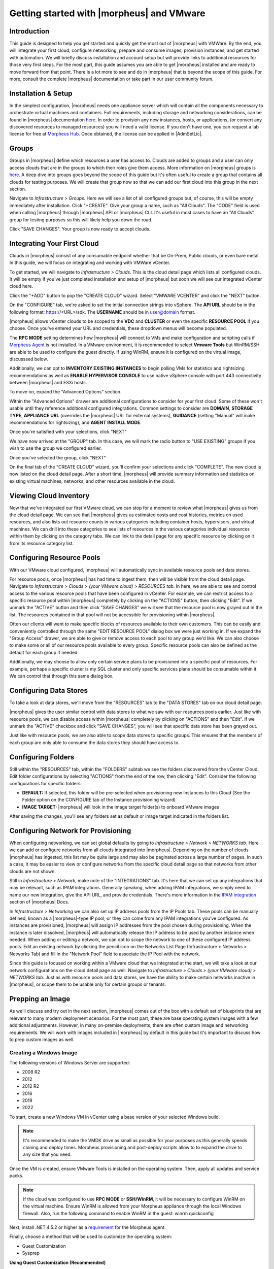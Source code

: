 Getting started with |morpheus| and VMware
========================================

Introduction
^^^^^^^^^^^^

This guide is designed to help you get started and quickly get the most out of |morpheus| with VMWare. By the end, you will integrate your first cloud, configure networking, prepare and consume images, provision instances, and get started with automation. We will briefly discuss installation and account setup but will provide links to additional resources for those very first steps. For the most part, this guide assumes you are able to get |morpheus| installed and are ready to move forward from that point. There is a lot more to see and do in |morpheus| that is beyond the scope of this guide. For more, consult the complete |morpheus| documentation or take part in our user community forum.

Installation & Setup
^^^^^^^^^^^^^^^^^^^^

In the simplest configuration, |morpheus| needs one appliance server which will contain all the components necessary to orchestrate virtual machines and containers. Full requirements, including storage and networking considerations, can be found in |morpheus| documentation `here <https://docs.morpheusdata.com/en/4.1.0/getting_started/requirements/requirements.html#requirements>`_. In order to provision any new instances, hosts, or applications, (or convert any discovered resources to managed resources) you will need a valid license. If you don't have one, you can request a lab license for free at `Morpheus Hub <https://www.morpheushub.com>`_. Once obtained, the license can be applied in |AdmSetLic|.

Groups
^^^^^^

Groups in |morpheus| define which resources a user has access to. Clouds are added to groups and a user can only access clouds that are in the groups to which their roles give them access. More information on |morpheus| groups is `here <https://docs.morpheusdata.com/en/4.1.1/infrastructure/groups/groups.html#groups>`_. A deep dive into groups goes beyond the scope of this guide but it's often useful to create a group that contains all clouds for testing purposes. We will create that group now so that we can add our first cloud into this group in the next section.

Navigate to `Infrastructure > Groups`. Here we will see a list of all configured groups but, of course, this will be empty immediately after installation. Click "+CREATE". Give your group a name, such as "All Clouds". The "CODE" field is used when calling |morpheus| through |morpheus| API or |morpheus| CLI. It's useful in most cases to have an "All Clouds" group for testing purposes so this will likely help you down the road.

.. image:: /images/vCenterGuideImages/Groups/1groupConfig.png
  :width: 80%
  :alt: The new group dialog box showing a name for the group filled in
  :align: center

Click "SAVE CHANGES". Your group is now ready to accept clouds.

Integrating Your First Cloud
^^^^^^^^^^^^^^^^^^^^^^^^^^^^

Clouds in |morpheus| consist of any consumable endpoint whether that be On-Prem, Public clouds, or even bare metal. In this guide, we will focus on integrating and working with VMWare vCenter.

To get started, we will navigate to `Infrastructure > Clouds`. This is the cloud detail page which lists all configured clouds. It will be empty if you've just completed installation and setup of |morpheus| but soon we will see our integrated vCenter cloud here.

Click the "+ADD" button to pop the "CREATE CLOUD" wizard. Select "VMWARE VCENTER" and click the "NEXT" button.

.. image:: /images/vCenterGuideImages/FirstCloud/1createCloud.png
  :width: 80%
  :alt: The list of clouds available to integrate with, vCenter is selected
  :align: center

On the "CONFIGURE" tab, we're asked to set the initial connection strings into vSphere. The **API URL** should be in the following format: https://<URL>/sdk. The **USERNAME** should be in user@domain format.

.. image:: /images/vCenterGuideImages/FirstCloud/2cloudConfigure.png
  :width: 80%
  :alt: The create cloud dialog box with relevant fields filled
  :align: center

|morpheus| allows vCenter clouds to be scoped to the **VDC** and **CLUSTER** or even the specific **RESOURCE POOL** if you choose. Once you've entered your URL and credentials, these dropdown menus will become populated.

The **RPC MODE** setting determines how |morpheus| will connect to VMs and make configuration and scripting calls if `Morpheus Agent <https://docs.morpheusdata.com/en/4.1.1/getting_started/agent/morpheus_agent.html#morpheus-agent>`_ is not installed. In a VMware environment, it is recommended to select **Vmware Tools** but WinRM/SSH are able to be used to configure the guest directly.  If using WinRM, ensure it is configured on the virtual image, discusssed below.

Additionally, we can opt to **INVENTORY EXISTING INSTANCES** to begin polling VMs for statistics and rightsizing recommendations as well as **ENABLE HYPERVISOR CONSOLE** to use native vSphere console with port 443 connectivity between |morpheus| and ESXi hosts.

To move on, expand the "Advanced Options" section.

Within the "Advanced Options" drawer are additional configurations to consider for your first cloud. Some of these won't usable until they reference additional configured integrations. Common settings to consider are **DOMAIN**, **STORAGE TYPE**, **APPLIANCE URL** (overrides the |morpheus| URL for external systems), **GUIDANCE** (setting "Manual" will make recommendations for rightsizing), and **AGENT INSTALL MODE**.

.. image:: /images/vCenterGuideImages/FirstCloud/3advancedOptions.png
  :width: 80%
  :alt: The advanced options section of the create cloud dialog box
  :align: center

Once you're satisfied with your selections, click "NEXT"

We have now arrived at the "GROUP" tab. In this case, we will mark the radio button to "USE EXISTING" groups if you wish to use the group we configured earlier.

.. image:: /images/vCenterGuideImages/FirstCloud/4groupTab.png
  :width: 80%
  :alt: The group tab of the create cloud dialog box
  :align: center

Once you've selected the group, click "NEXT"

On the final tab of the "CREATE CLOUD" wizard, you'll confirm your selections and click "COMPLETE". The new cloud is now listed on the cloud detail page. After a short time, |morpheus| will provide summary information and statistics on existing virtual machines, networks, and other resources available in the cloud.

Viewing Cloud Inventory
^^^^^^^^^^^^^^^^^^^^^^^

Now that we've integrated our first VMware cloud, we can stop for a moment to review what |morpheus| gives us from the cloud detail page. We can see that |morpheus| gives us estimated costs and cost histories, metrics on used resources, and also lists out resource counts in various categories including container hosts, hypervisors, and virtual machines. We can drill into these categories to see lists of resources in the various categories individual resources within them by clicking on the category tabs. We can link to the detail page for any specific resource by clicking on it from its resource category list.

Configuring Resource Pools
^^^^^^^^^^^^^^^^^^^^^^^^^^

With our VMware cloud configured, |morpheus| will automatically sync in available resource pools and data stores.

For resource pools, once |morpheus| has had time to ingest them, then will be visible from the cloud detail page. Navigate to `Infrastructure > Clouds > (your VMware cloud) > RESOURCES tab`. In here, we are able to see and control access to the various resource pools that have been configured in vCenter. For example, we can restrict access to a specific resource pool within |morpheus| completely by clicking on the "ACTIONS" button, then clicking "Edit". If we unmark the "ACTIVE" button and then click "SAVE CHANGES" we will see that the resource pool is now grayed out in the list. The resources contained in that pool will not be accessible for provisioning within |morpheus|.

.. image:: /images/vCenterGuideImages/ResourcePools/1resourcePools.png
  :width: 80%
  :alt: The list of synced resource pools in |morpheus|
  :align: center

Often our clients will want to make specific blocks of resources available to their own customers. This can be easily and conveniently controlled through the same "EDIT RESOURCE POOL" dialog box we were just working in. If we expand the "Group Access" drawer, we are able to give or remove access to each pool to any group we'd like. We can also choose to make some or all of our resource pools available to every group. Specific resource pools can also be defined as the default for each group if needed.

.. image:: /images/vCenterGuideImages/ResourcePools/2editResourcePools.png
  :width: 80%
  :alt: The edit resource pools dialog box
  :align: center

Additionally, we may choose to allow only certain service plans to be provisioned into a specific pool of resources. For example, perhaps a specific cluster is my SQL cluster and only specific services plans should be consumable within it. We can control that through this same dialog box.

Configuring Data Stores
^^^^^^^^^^^^^^^^^^^^^^^

To take a look at data stores, we'll move from the "RESOURCES" tab to the "DATA STORES" tab on our cloud detail page.

|morpheus| gives the user similar control with data stores to what we saw with our resources pools earlier. Just like with resource pools, we can disable access within |morpheus| completely by clicking on "ACTIONS" and then "Edit". If we unmark the "ACTIVE" checkbox and click "SAVE CHANGES", you will see that specific data store has been grayed out.

.. image:: /images/vCenterGuideImages/DataStores/1dataStores.png
  :width: 80%
  :alt: The list of synced data stored in |morpheus|
  :align: center

Just like with resource pools, we are also able to scope data stores to specific groups. This ensures that the members of each group are only able to consume the data stores they should have access to.

.. image:: /images/vCenterGuideImages/DataStores/2editDataStores.png
  :width: 80%
  :alt: The edit data stores dialog box
  :align: center

Configuring Folders
^^^^^^^^^^^^^^^^^^^

Still within the "RESOURCES" tab, within the "FOLDERS" subtab we see the folders discovered from the vCenter Cloud. Edit folder configurations by selecting "ACTIONS" from the end of the row, then clicking "Edit". Consider the following configurations for specific folders:

- **DEFAULT:** If selected, this folder will be pre-selected when provisioning new Instances to this Cloud (See the Folder option on the CONFIGURE tab of the Instance provisioning wizard)
- **IMAGE TARGET:** |morpheus| will look in the image target folder(s) to onboard VMware images

After saving the changes, you'll see any folders set as default or image target indicated in the folders list.

Configuring Network for Provisioning
^^^^^^^^^^^^^^^^^^^^^^^^^^^^^^^^^^^^

When configuring networking, we can set global defaults by going to `Infrastructure > Network > NETWORKS tab`. Here we can add or configure networks from all clouds integrated into |morpheus|. Depending on the number of clouds |morpheus| has ingested, this list may be quite large and may also be paginated across a large number of pages. In such a case, it may be easier to view or configure networks from the specific cloud detail page so that networks from other clouds are not shown.

.. image:: /images/vCenterGuideImages/Network/1networksSection.png
  :width: 80%
  :alt: The list of configured neworks
  :align: center

Still in `Infrastructure > Network`, make note of the "INTEGRATIONS" tab. It's here that we can set up any integrations that may be relevant, such as IPAM integrations. Generally speaking, when adding IPAM integrations, we simply need to name our new integration, give the API URL, and provide credentials. There's more information in the `IPAM integration <https://docs.morpheusdata.com/en/4.1.1/integration_guides/integration_guides.html#networking>`_ section of |morpheus| Docs.

.. image:: /images/vCenterGuideImages/Network/2addIPAM.png
  :width: 80%
  :alt: The add IPAM integration dialog box
  :align: center

In `Infrastructure > Networking` we can also set up IP address pools from the IP Pools tab. These pools can be manually defined, known as a |morpheus|-type IP pool, or they can come from any IPAM integrations you've configured. As instances are provisioned, |morpheus| will assign IP addresses from the pool chosen during provisioning. When the instance is later dissolved, |morpheus| will automatically release the IP address to be used by another instance when needed. When adding or editing a network, we can opt to scope the network to one of these configured IP address pools. Edit an existing network by clicking the pencil icon on the Networks List Page (Infrastructure > Networks > Networks Tab) and fill in the "Network Pool" field to associate the IP Pool with the network.

.. image:: /images/vCenterGuideImages/Network/3addIPPool.png
  :width: 80%
  :alt: Creating a |morpheus|-type IP pool
  :align: center

Since this guide is focused on working within a VMware cloud that we integrated at the start, we will take a look at our network configurations on the cloud detail page as well. Navigate to `Infrastructure > Clouds > (your VMware cloud) > NETWORKS tab`. Just as with resource pools and data stores, we have the ability to make certain networks inactive in |morpheus|, or scope them to be usable only for certain groups or tenants.

.. image:: /images/vCenterGuideImages/Network/4cloudNetworks.png
  :width: 80%
  :alt: Viewing networks on the cloud detail page
  :align: center

Prepping an Image
^^^^^^^^^^^^^^^^^

As we'll discuss and try out in the next section, |morpheus| comes out of the box with a default set of blueprints that are relevant to many modern deployment scenarios. For the most part, these are base operating system images with a few additional adjustments. However, in many on-premise deployments, there are often custom image and networking requirements. We will work with images included in |morpheus| by default in this guide but it's important to discuss how to prep custom images as well.

Creating a Windows Image
************************

The following versions of Windows Server are supported:

- 2008 R2
- 2012
- 2012 R2
- 2016
- 2019
- 2022

To start, create a new Windows VM in vCenter using a base version of your selected Windows build.

.. NOTE:: It's recommended to make the VMDK drive as small as possible for your purposes as this generally speeds cloning and deploy times. Morpheus provisioning and post-deploy scripts allow to to expand the drive to any size that you need.

Once the VM is created, ensure VMware Tools is installed on the operating system. Then, apply all updates and service packs. 

.. NOTE:: If the cloud was configured to use **RPC MODE** or **SSH/WinRM**, it will be necessary to configure WinRM on the virtual machine.  Ensure WinRM is allowed from your Morpheus appliance through the local Windows firewall.  Also, run the following command to enable WinRM in the guest:
  winrm quickconfig

Next, install .NET 4.5.2 or higher as a `requirement <https://docs.morpheusdata.com/en/latest/getting_started/functionality/agent/agentInstallation.html#agent-install-requirements>`_ for the Morpheus agent.

Finally, choose a method that will be used to customize the operating system:

- Guest Customization
- Sysprep

**Using Guest Customization (Recommended)**

  |morpheus| can utilize the vCenter guest customizations feature, creating its own customization specification and applying it at deployment.  There are no other changes needed in the guest operating system when using this method.  

  Turn off the virtual machine and convert it to a template

  Refresh your cloud (|InfClo| > Click Cloud > :guilabel:`Refresh` > Short).  Once the Virtual Image has been synced into |LibVir|, edit it and ensure **VMware Guest Customization?** is checked.

**Using Windows Sysprep**

  |morpheus| can inject an unattend file to override the default sysprep process when preparing a virtual machine.  Run the following command from the guest operating system:
  
  ``C:\\Windows\\System32\\sysprep /oobe /generalize /shutdown``

  Turn off the virtual machine and convert it to a template

  Refresh your cloud (|InfClo| > Click Cloud > :guilabel:`Refresh` > Short).  Once the Virtual Image has been synced into |LibVir|, edit it and ensure **Sysprepped/Generalized Image?** is checked.

  .. NOTE:: If **VMware Guest Customization?** is enabled on the virtual image or if using static IP addresses or IP pools when provisioning, ensure a Sysprep has not been performed in the guest. In such cases, a guest customization will always be performed.

**Creating a CentOS/RHEL Image**

Create a new machine in vCenter and install a base version of your preferred Linux distro.

.. NOTE:: If you are using cloud-init as part of your image, you will need to ensure your virtual machine has a cdrom.

Before installing the operating system, set up a single ext or xfs partition without a swap disk. Next, install the distro applying any updates to the operating system or security updates. Once the operating system is running and updated, install the following:

.. code-block:: bash

	yum install cloud-init
	yum install cloud-utils-growpart
	yum install open-vm-tools
	yum install git
	yum install epel-release

Set selinux to permissive as the enforced setting can cause problems with cloud-init:

.. code-block:: bash

	sudo vi /etc/selinux/config

**Cloud-Init**

We'll get started by installing cloud-init using the following command:

.. code-block:: bash

	yum -y install epel-release
	yum -y install git wget ntp curl cloud-init dracut-modules-growroot
	rpm -qa kernel | sed 's/^kernel-//'  | xargs -I {} dracut -f /boot/initramfs-{}.img {}

.. NOTE:: The above command will install some core dependencies for cloud-init and automation later as you work with your provisioned instances. For example, we install Git here as it is used for Ansible automation. If you had no plans to use Ansible, this installation could be skipped. The dracut-modules-growroot is responsible for resizing the root partition upon initial boot which was potentially adjusted during provisioning.

One key benefit of using cloud-init is that we don't have to lock credentials into the blueprint. We recommend configuring a default cloud-init user that will get created automatically when the VM is booted by cloud-init. We can define that default user in |AdmSetPro| > Cloud-Init

**Network Interfaces**

As of CentOS 7, network interface naming conventions have changed. You can check this by running `ifconfig` and noting that the primary network interface has some value similar to "ens2344". The naming is dynamic and typically set based on hardware ID. We don't want this to fluctuate when provisioning this blueprint in our VMware environments. To accomplish this end, we will rename the interface back to "eth0" using the steps below.

First, adjust the bootloader to disable interface naming:

.. code-block:: bash

	sed -i -e 's/quiet/quiet net.ifnames=0 biosdevname=0/' /etc/default/grub
	grub2-mkconfig -o /boot/grub2/grub.cfg

The next step is to adjust network scripts in CentOS. Start by confiming the presence of a file called `/etc/sysconfig/network-scripts/ifcfg-eth0`. Once confirmed, run the following script:

.. code-block:: bash

	export iface_file=$(basename "$(find /etc/sysconfig/network-scripts/ -name 'ifcfg*' -not -name 'ifcfg-lo' | head -n 1)")
	export iface_name=${iface_file:6}
	echo $iface_file
	echo $iface_name
	sudo mv /etc/sysconfig/network-scripts/$iface_file /etc/sysconfig/network-scripts/ifcfg-eth0
	sudo sed -i -e "s/$iface_name/eth0/" /etc/sysconfig/network-scripts/ifcfg-eth0
	sudo bash -c 'echo NM_CONTROLLED=\"no\" >> /etc/sysconfig/network-scripts/ifcfg-eth0'

This script tries to confirm there is a new `ifcfg-eth0` config created to replace the old config file. Confirm this config exists after running and if not you will have to build your own:

.. code-block:: bash

	TYPE=Ethernet
	DEVICE=eth0
	NAME=eth0
	ONBOOT=yes
	NM_CONTROLLED="no"
	BOOTPROTO="dhcp"
	DEFROUTE=yes

For more on CentOS/RHEL image prep, including additional configurations for specific scenarios, take a look at the `VMware image prep <https://docs.morpheusdata.com/en/4.1.1/integration_guides/Clouds/vmware/vmware_templates.html#gotchas>`_ page in |morpheus| Docs.

**Creating an Ubuntu 20.04 Image**

Download the Ubuntu 20.04 ISO from Canonical, and upload the base image to vCetner. Then, create a new virtual machine in vCenter.

.. NOTE:: Since we'll include cloud-init with our image, we will need to ensure the virtual machine has a cdrom. Select the Ubuntu 20.04 ISO we just downloaded from the CD/DVD drive dropdown menu when creating the new virtual machine.

Before installing the operating system, set up a single ext partition without a swap disk. Then, continue on installing Ubuntu making the following selections during the setup process:

- Update to the latest installer if a later version is available
- Use the entire disk and deselect the option to set up the disk as an LVM group
- Configure an account and set a password
- Opt to install OpenSSH Server
- Other optional packages aren't needed for this basic Ubuntu image

Complete the installation process and reboot the machine. Update the package list and apply any upgrades:

.. code-block:: bash

  apt-get update
  apt-get upgrade

Disable assignment of new styled names for network interfaces (instead of ``ens###`` they will be ``eth#``):

.. code-block:: bash

  sudo sed -i -e 's/GRUB_CMDLINE_LINUX=""/GRUB_CMDLINE_LINUX="net.ifnames=0 biosdevname=0"/' /etc/default/grub

Update GRUB:

.. code-block:: bash

  update-grub

Update the ``70-persistent-net.rules`` file:

.. code-block:: bash

  cat << EOF > /etc/udev/rules.d/70-persistent-net.rules
  SUBSYSTEM=="net", ACTION=="add", DRIVERS=="?*", ATTR{dev_id}=="0x0", ATTR{type}=="1", NAME="eth0"
  EOF

Remove ``subiquity-disable-cloudinit-networking.cfg`` as cloud-init will skip network configuration if it's present:

.. code-block:: bash

  rm -f /etc/cloud/cloud.cfg.d/subiquity-disable-cloudinit-networking.cfg

Update ``99-pve.cfg``:

.. code-block:: bash

  cat << EOF > /etc/cloud/cloud.cfg.d/99-pve.cfg
  datasource_list: [ConfigDrive, NoCloud]
  EOF

Remove Netplan files, they will not be regenerated if they exist:

.. code-block:: bash

  rm -f /etc/netplan/00-installer-config.yaml
  rm -f /etc/netplan/50-cloud-init.yaml

Run cloud-init clean:

.. code-block:: bash

  cloud-init clean

Next, reboot the system and confirm the network interface is labeled ``eth0`` once the machine comes back up. Then, clear BASH history for root. The history entry has a copy in the memory and it will flush back to the file when you log out. You can avoid this with the following command:

.. code-block:: bash

  cat /dev/null > ~/.bash_history && history -c && exit

Shutdown the system:

.. code-block:: bash

  shutdown -h now

Convert the VM to a template in vCenter before moving back to |morpheus| to onboard the image and use it to begin building your provisioning library.

Provisioning Your First Instance
^^^^^^^^^^^^^^^^^^^^^^^^^^^^^^^^

At this point, we are ready to provision our first image. As a first instance, we'll provision an Apache web server to our vCenter cloud.

Navigate to |ProIns|. If any instances are currently provisioned, we will see them listed here. To start a new instance we click the "+ADD" button to pop the "CREATE INSTANCE" wizard. We'll scroll down to and select the Apache instance type and click "NEXT".

.. image:: /images/vCenterGuideImages/FirstInstance/1createInstance.png
  :width: 80%
  :alt: Selecting an instance type to provision
  :align: center

First, we'll specify the group to provision into which determines the clouds available. If you've followed this guide to this point, you should at least have a group that houses all of your clouds which you can select here. This will allow us to select the vCenter cloud from the "CLOUD" dropdown menu. Provide a unique name to this instance and then click "NEXT"

From the "CONFIGURE" tab, we're presented with a number of options. The options are cloud and layout-specific, more generalized information on creating instances and available options is `here <https://docs.morpheusdata.com/en/4.1.1/getting_started/agent/morpheus_agent.html#morpheus-agent>`_. For our purposes, we'll select the following options:

- **LAYOUT**: Includes options such as the base OS, custom layouts will also be here when available

- **PLAN**: Select the resource plan for your instance. Some plans have minimum resource limits, |morpheus| will only show plans at or above these limits. User-defined plans can also be created in |AdmPla|.

- **VOLUMES and DATASTORES**: The minimum disk space is set by the plan, this value may be locked if you've selected a custom plan that defines the volume size

- **NETWORKS**: Select a network, note that IP pools must be linked with the networks defined in VMware in order to assign static IP addresses

Under the "User Config" drawer, mark the box to "CREATE YOUR USER". Click "NEXT".

.. image:: /images/vCenterGuideImages/FirstInstance/2instanceConfigure.png
  :width: 80%
  :alt: The configure tab of the create instance dialog box
  :align: center

.. NOTE:: "CREATE YOUR USER" will seed a user account into the VM with credentials set in your Morpheus user account settings. If you've not yet defined these credentials, you can do so by clicking on your username in the upper-right corner of the application window and selecting "USER SETTINGS".

For now, we'll simply click "NEXT" to move through the "AUTOMATION" tab but feel free to stop and take a look at the available selections here. There is more information later in this guide on automation and even more beyond that in the rest of |morpheus| docs.

Review the settings for your first instance and click "COMPLETE".

.. image:: /images/vCenterGuideImages/FirstInstance/3completeInstance.png
  :width: 80%
  :alt: Confirming the instance to be provisioned
  :align: center

We are now dropped back onto the instances list page. We can see a new entry in the list at this point with a status indicator that the new machine is being launched (rocket icon in the status field). We can double click on the instance in the list to move to the instance detail page. For now we will see a progress bar indicating that the instance is being created and is starting up. The exact amount of time this process will take depends on your environment and selections made when provisioning the instance. Initially, |morpheus| will guess as to how long this will take and the progress bar may not be accurate. Over time, |morpheus| will learn how long these processes take and progress bar accuracy will improve. For more detailed information on the status of various provisiioning processes, we can scroll down and select the "HISTORY" tab. The "STATUS" icon will change from the blue rocket to a green play button when the instance is fully ready. Furthermore, we can click on the hyperlinked IP address in the "VMS" section of this page to view a default page in a web browser to confirm success.

.. image:: /images/vCenterGuideImages/FirstInstance/4reviewInstance.png
  :width: 80%
  :alt: Monitoring privisioning progress on the instance detail page
  :align: center

Creating Your First Library Item
^^^^^^^^^^^^^^^^^^^^^^^^^^^^^^^^

In the prior section, we manually provisioned our first instance. However, |morpheus| allows you to build a catalog of custom provisionable items to simplify and speed provisioning in the future. In this section, we'll build a catalog item and show how that can translate into quick instance provisioning after configuration.

.. NOTE:: Before starting this process, it's important to decide which virtual image you plan to use. If you're not using a Morpheus-provided image, you'll want to ensure it's uploaded. You will not be able to complete this section without selecting an available image. In this example we will use Morpheus Redis 3.0 on Ubuntu 14.04.3 v2.

Navigate to |LibBluNod| and click "+ADD".

.. image:: /images/vCenterGuideImages/NewCatalogItem/1addNode.png
  :width: 80%
  :alt: Adding a new node type
  :align: center

In this example, I am going to set the following options in the "NEW NODE TYPE" wizard:

- **NAME**

- **SHORT NAME**

- **VERSION**: 1 (In this particular case, the version is not important)

- **TECHNOLOGY**: VMware

- **VM IMAGE**: |morpheus| Redis 3.0 on Ubuntu 14.04.3 v2

.. NOTE:: Within the "VMware VM Options" section you should add anything that will always be used for this node, regardless of the specific deployment details. This can include LDAP Authentication, bash scripts that should run on installation, among other things.

.. image:: /images/vCenterGuideImages/NewCatalogItem/2nodeSettings.png
  :width: 80%
  :alt: Configuring options for the new node
  :align: center

With the new node created, we'll now add a new instance type which will be accessable from the provisioning wizard once created. Move from the "NODE TYPES" tab to the "INSTANCE TYPES" tab and click "+ADD".

.. image:: /images/vCenterGuideImages/NewCatalogItem/3addInstanceType.png
  :width: 80%
  :alt: Adding a new instance type
  :align: center

In the "NEW INSTANCE TYPE" wizard, I'll simply enter a **NAME** and **CODE** value. Click "SAVE CHANGES".

.. image:: /images/vCenterGuideImages/NewCatalogItem/4instanceTypeSettings.png
  :width: 80%
  :alt: Configuring the new instance type
  :align: center

Now that we've created a new instance type, access it by clicking on the name in the list of custom instances you've created. In my case, I've given the name "NewInstanceType".

.. image:: /images/vCenterGuideImages/NewCatalogItem/5openInstanceType.png
  :width: 80%
  :alt: Opening our newly created instance type
  :align: center

Once we've opened the new instance type, by default, we should be on the "LAYOUTS" tab. Click "+ADD LAYOUT".

I've set the following fields on my example layout:

- **NAME**

- **VERSION**: This is the version number of the layout itself, which is labeled 1.0 in the example

- **TECHNOLOGY**: VMware

- **Nodes**: Select the node we created earlier, if desired you can specify multiple nodes

Click "SAVE CHANGES".

.. image:: /images/vCenterGuideImages/NewCatalogItem/6layoutSettings.png
  :width: 80%
  :alt: Configuring the new layout
  :align: center

At this point we've completed the setup work and can now provision the instance we've created to our specifications. Navigate to |ProIns| and click "+ADD". From the search bar we can search for the new instance type we've created. In the example case, we called it "newinstancetype". Click "NEXT".

.. image:: /images/vCenterGuideImages/NewCatalogItem/7newInstanceSearch.png
  :width: 80%
  :alt: Searching for our custom instance type
  :align: center

As before, we can select a group and cloud to provision this new instance. Click "NEXT". On the "CONFIGURE" tab, make note that the layout and plan are already selected because they were configured as part of creating the new instance type. Select a network and click "NEXT". Once again we will also click "NEXT" through the "AUTOMATION" tab. Finally, click "COMPLETE".

.. image:: /images/vCenterGuideImages/NewCatalogItem/8newInstanceConfigure.png
  :width: 80%
  :alt: Configuring the newlt created instance
  :align: center

As before when we manually provisioned an instance, |morpheus| will now begin to spin up the new VM. How long this will take depends on your environment but |morpheus| will predict how long this process will take and represent that on a progress bar. Over time, |morpheus| begins to learn how long these processes take and becomes more accurate in predicting spin-up time.

Once the privisioning process has completed, open the instance detail page in |morpheus| and click on the "CONSOLE" tab. You'll be logged in with your user account and are then able to confirm the machine is ready and available.

.. image:: /images/vCenterGuideImages/NewCatalogItem/10newInstanceConsole.png
  :width: 80%
  :alt: Confirming creation of the new instance
  :align: center

Automation and Configuration Management
^^^^^^^^^^^^^^^^^^^^^^^^^^^^^^^^^^^^^^^


|morpheus| automation is composed of Tasks and Workflows. A task could be a script added directly, scripts or blueprints pulled from the |morpheus| Library, playbooks, recipes, or a number of other things. The complete list of task types can be found in the `Automation section <https://docs.morpheusdata.com/en/4.1.1/provisioning/automation/automation.html#automation>`_ of |morpheus| docs. Tasks can be executed individually but they are often combined into workflows. We can opt to run a workflow at provision time or they can be executed on existing instances through the Actions menu.

In this guide we will set up an Ansible integration, create a task, add the task to a workflow, and run the workflow against a new and existing instance. If you've worked through this guide to this point, you should already have an Apache instance running. If you don't yet have that, provision one before continuing with this guide and ensure it's reachable on port 80.

.. image:: /images/vCenterGuideImages/Automation/1newIntegration.png
  :width: 80%
  :alt: Adding a new automation integration
  :align: center

We'll first set up the Ansible integration, you can integrate with the sample repository referenced here or integrate with your own. Go to '|AdmInt|'. Click "+NEW INTEGRATION" and select Ansible from the dropdown menu. Fill in the following details:

- **NAME**

- **ANSIBLE GIT URL**: https://github.com/ncelebic/morpheus-ansible-example, or enter the URL for your own Ansible git repository

- **PLAYBOOKS PATH**

- **ROLES PATH**

- Mark the box to "USE MORPHEUS AGENT COMMAND BUS"

.. NOTE:: If your git repository requires authentication, you should create a keypair and use the following URL format: git@github.com:ncelebic/morpheus-ansible-example.git.

.. image:: /images/vCenterGuideImages/Automation/2configureIntegration.png
  :width: 80%
  :alt: Configuring the new Ansible integration
  :align: center

Click "SAVE CHANGES". You'll now see our new Ansible integration listed among any other configured inetegrations. If we click on this new integration to view detail, a green checkmark icon indicates the git repository has been fully synced.

With the Ansible integration set up, we can now create a task that includes our playbook. Go to |LibAut|, click "+ADD". We'll first set our "TYPE" value to Ansible Playbook so that the correct set of fields appear in the "NEW TASK" wizard. Set the following options:

- **NAME**

- **ANSIBLE REPO**: Here we will choose the Ansible integration that we just created

- **PLAYBOOK**: In our example case, enter 'playbook.yml'

.. image:: /images/vCenterGuideImages/Automation/3taskConfig.png
  :width: 80%
  :alt: Configuring the new task
  :align: center

Click "SAVE CHANGES" to save our new task. We can test the new task on our Apache VM now by going to |ProIns| and clicking into our VM. From the "ACTIONS" menu select "Run Task". From the "TASK" dropdown menu, select the task we just added and click "EXECUTE".

.. image:: /images/vCenterGuideImages/Automation/4executeTask.png
  :width: 80%
  :alt: Executing the new task
  :align: center

To see the progress of the task, click on the "HISTORY" tab and click on the (i) button to the right of each entry in the list. In this case, we can also see the results of the task by clicking on the link in the "LOCATION" column of the "VMS" section.

Now that our task is created, we can put it into a workflow. Back in |LibAut| we will click on the "WORKFLOWS" tab. Click "+ADD" and select Provisioning Workflow. We'll give the new workflow a name and expand the Post Provision section. As we begin to type in the name of the task we've created, it should appear as a selection. Click "SAVE CHANGES".

.. image:: /images/vCenterGuideImages/Automation/5newWorkflow.png
  :width: 80%
  :alt: Creating a workflow for our task
  :align: center

Now that we have a workflow, return to |ProIns| and begin to provision another Apache instance. More detailed instructions on provisioning a new Apache instance are included earlier in this guide if needed. Now, when you reach the "AUTOMATION" section of the "CREATE INSTANCE" wizard, we have a workflow to select. From the "WORKFLOW" dropdown menu, select the workflow we just created and complete provisioning of the new instance.

.. image:: /images/vCenterGuideImages/Automation/6automationInProvisioning.png
  :width: 80%
  :alt: Running the new workflow on provisioning
  :align: center

As the instance is provisioning, we can go to the "HISTORY" tab and see |morpheus| executing the tasks that were contained in our workflow.

This is just one example of using |morpheus| to automate the process of configuring and instance to your needs. There are a number of other automation types that can be built into your workflows as well. For further information, take a look at the `automation integrations <https://docs.morpheusdata.com/en/4.1.1/integration_guides/integration_guides.html#automation>`_ guide in |morpheus| docs.

Conclusion
^^^^^^^^^^

At this point you should be up and running in |morpheus|, ready to consume VMware. This guide only scratches the surface, there is a lot more to see and do in |morpheus|. Take a look at the rest of `Morpheus Docs <https://docs.morpheusdata.com/en/4.1.1/index.html>`_ for more information on supported integrations and other things possible.
